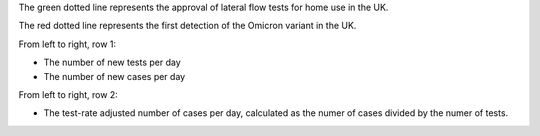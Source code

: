 The green dotted line represents the approval of lateral flow tests for home use in the UK.

The red dotted line represents the first detection of the Omicron variant in the UK.

From left to right, row 1:

- The number of new tests per day
- The number of new cases per day

From left to right, row 2:

- The test-rate adjusted number of cases per day, calculated as the numer of cases divided by the numer of tests.
